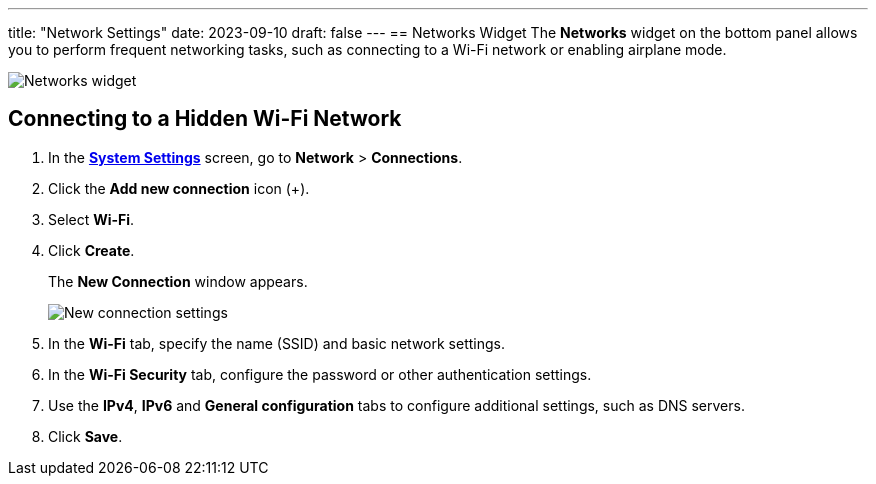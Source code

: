 ---
title: "Network Settings"
date: 2023-09-10
draft: false
---
== Networks Widget
The *Networks* widget on the bottom panel allows you to perform frequent networking tasks, such as connecting to a Wi-Fi network or enabling airplane mode.

image::../img/networks-widget.png[Networks widget]

== Connecting to a Hidden Wi-Fi Network

1. In the link:../open-system-settings[*System Settings*] screen, go to *Network* > *Connections*.
2. Click the *Add new connection* icon (+).
3. Select *Wi-Fi*.
4. Click *Create*.
+
The *New Connection* window appears.
+

image::../img/new-wifi-network.png[New connection settings]

5. In the *Wi-Fi* tab, specify the name (SSID) and basic network settings.
6. In the *Wi-Fi Security* tab, configure the password or other authentication settings.
7. Use the *IPv4*, *IPv6* and *General configuration* tabs to configure additional settings, such as DNS servers.
8. Click *Save*.
